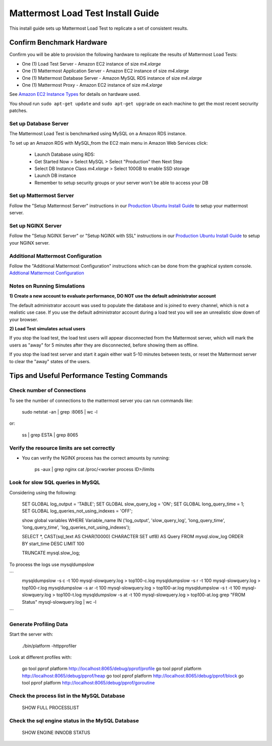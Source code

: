 ..  _prod-ubuntu:

===============================================
Mattermost Load Test Install Guide
===============================================

This install guide sets up Mattermost Load Test to replicate a set of consistent results.

Confirm Benchmark Hardware
============================================

Confirm you will be able to provision the following hardware to replicate the results of Mattermost Load Tests: 

- One (1) Load Test Server - Amazon EC2 instance of size `m4.xlarge`
- One (1) Mattermost Application Server - Amazon EC2 instance of size `m4.xlarge`
- One (1) Mattermost Database Server - Amazon MySQL RDS instance of size `m4.xlarge`
- One (1) Mattermost Proxy - Amazon EC2 instance of size `m4.xlarge`

See `Amazon EC2 Instance Types <https://aws.amazon.com/ec2/instance-types/>`_ for details on hardware used. 

You shoud run ``sudo apt-get update`` and ``sudo apt-get upgrade`` on each machine to get the most recent secrurity patches.

Set up Database Server
----------------------

The Mattermost Load Test is benchmarked using MySQL on a Amazon RDS instance. 

To set up an Amazon RDS with MySQL,from the EC2 main menu in Amazon Web Services click: 

   - Launch Database using RDS: 
   - Get Started Now > Select MySQL > Select "Production" then Next Step 
   - Select DB Instance Class `m4.xlarge` > Select 100GB to enable SSD storage 
   - Launch DB instance
   - Remember to setup security groups or your server won't be able to access your DB

Set up Mattermost Server
------------------------

Follow the "Setup Mattermost Server" instructions in our `Production Ubuntu Install Guide <https://docs.mattermost.com/install/prod-ubuntu.html#set-up-mattermost-server>`_ to setup your mattermost server.

Set up NGINX Server
-------------------

Follow the "Setup NGINX Server" or "Setup NGINX with SSL" instructions in our `Production Ubuntu Install Guide <https://docs.mattermost.com/install/prod-ubuntu.html#set-up-nginx-server>`_ to setup your NGINX server.

Additional Mattermost Configuration
-------------------------------------

Follow the "Additional Mattermost Configuration" instructions which can be done from the graphical system console. `Addtional Mattermost Configuration <https://docs.mattermost.com/install/prod-ubuntu.html#test-setup-and-configure-mattermost-server>`_

Notes on Running Simulations
-------------------------------------

**1) Create a new account to evaluate performance, DO NOT use the default administrator account**

The default administrator account was used to populate the database and is joined to every channel, which is not a realistic use case. If you use the default administrator account during a load test you will see an unrealistic slow down of your browser. 

**2) Load Test simulates actual users**

If you stop the load test, the load test users will appear disconnected from the Mattermost server, which will mark the users as "away" for 5 minutes after they are disconnected, before showing them as offline. 

If you stop the load test server and start it again either wait 5-10 minutes between tests, or reset the Mattermost server to clear the "away" states of the users. 


Tips and Useful Performance Testing Commands
===============================================

Check number of Connections
--------------------------------------------------

To see the number of connections to the mattermost server you can run commands like:

   sudo netstat -an | grep :8065 | wc -l

or:

   ss | grep ESTA | grep 8065


Verify the resource limits are set correctly
---------------------------------------------

- You can verify the NGINX process has the correct amounts by running:

    ps -aux | grep nginx
    cat /proc/<worker process ID>/limits


Look for slow SQL queries in MySQL
--------------------------------------------------

Considering using the following: 

   SET GLOBAL log_output = 'TABLE';
   SET GLOBAL slow_query_log = 'ON'; 
   SET GLOBAL long_query_time = 1;
   SET GLOBAL log_queries_not_using_indexes = 'OFF';

   show global variables WHERE Variable_name IN ('log_output', 'slow_query_log', 'long_query_time', 'long_query_time', 'log_queries_not_using_indexes');

   SELECT *, CAST(sql_text AS CHAR(10000) CHARACTER SET utf8) AS Query FROM mysql.slow_log ORDER BY start_time DESC LIMIT 100 

   TRUNCATE mysql.slow_log; 


To process the logs use mysqldumpslow

```
 mysqldumpslow -s c -t 100 mysql-slowquery.log > top100-c.log
 mysqldumpslow -s r -t 100 mysql-slowquery.log > top100-r.log
 mysqldumpslow -s ar -t 100 mysql-slowquery.log > top100-ar.log
 mysqldumpslow -s t -t 100 mysql-slowquery.log > top100-t.log
 mysqldumpslow -s at -t 100 mysql-slowquery.log > top100-at.log
 grep "FROM Status" mysql-slowquery.log | wc -l
```

Generate Profiling Data
--------------------------------------------------

Start the server with: 

   ./bin/platform -httpprofiler


Look at different profiles with:

   go tool pprof platform http://localhost:8065/debug/pprof/profile
   go tool pprof platform http://localhost:8065/debug/pprof/heap
   go tool pprof platform http://localhost:8065/debug/pprof/block
   go tool pprof platform http://localhost:8065/debug/pprof/goroutine

Check the process list in the MySQL Database
--------------------------------------------------

   SHOW FULL PROCESSLIST



Check the sql engine status in the MySQL Database
--------------------------------------------------

   SHOW ENGINE INNODB STATUS

